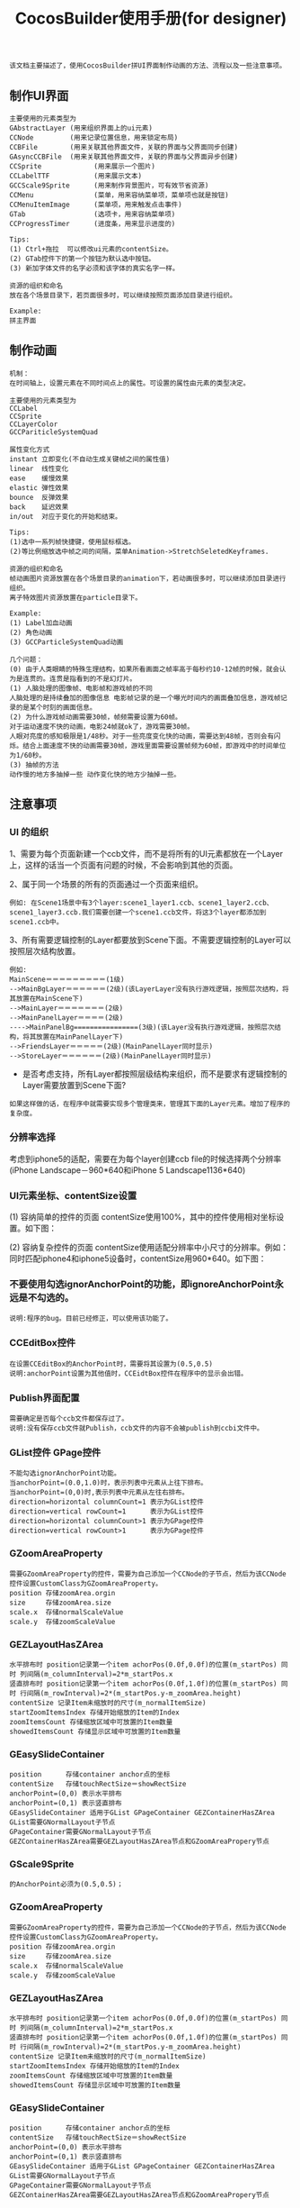 #+Title: CocosBuilder使用手册(for designer)

#+BEGIN_EXAMPLE
该文档主要描述了，使用CocosBuilder拼UI界面制作动画的方法、流程以及一些注意事项。
#+END_EXAMPLE

** 制作UI界面
#+BEGIN_EXAMPLE
主要使用的元素类型为
GAbstractLayer (用来组织界面上的ui元素)
CCNode         (用来记录位置信息，用来锁定布局)
CCBFile        (用来关联其他界面文件，关联的界面与父界面同步创建)
GAsyncCCBFile  (用来关联其他界面文件，关联的界面与父界面异步创建)
CCSprite             (用来展示一个图片)
CCLabelTTF           (用来展示文本)
GCCScale9Sprite      (用来制作背景图片，可有效节省资源)
CCMenu               (菜单，用来容纳菜单项，菜单项也就是按钮)
CCMenuItemImage      (菜单项，用来触发点击事件)
GTab                 (选项卡，用来容纳菜单项)
CCProgressTimer      (进度条，用来显示进度的) 

Tips:
(1) Ctrl+拖拉  可以修改ui元素的contentSize。
(2) GTab控件下的第一个按钮为默认选中按钮。
(3) 新加字体文件的名字必须和该字体的真实名字一样。

资源的组织和命名
放在各个场景目录下，若页面很多时，可以继续按照页面添加目录进行组织。

Example:
拼主界面
#+END_EXAMPLE

** 制作动画
#+BEGIN_EXAMPLE
机制：
在时间轴上，设置元素在不同时间点上的属性。可设置的属性由元素的类型决定。

主要使用的元素类型为
CCLabel 
CCSprite
CCLayerColor
GCCPariticleSystemQuad

属性变化方式
instant 立即变化(不自动生成关键帧之间的属性值)
linear  线性变化
ease    缓慢效果
elastic 弹性效果
bounce  反弹效果
back    延迟效果
in/out  对应于变化的开始和结束。

Tips:
(1)选中一系列帧快捷键，使用鼠标框选。
(2)等比例缩放选中帧之间的间隔，菜单Animation->StretchSeletedKeyframes.

资源的组织和命名
帧动画图片资源放置在各个场景目录的animation下，若动画很多时，可以继续添加目录进行组织。
离子特效图片资源放置在particle目录下。

Example:
(1) Label加血动画
(2) 角色动画
(3) GCCParticleSystemQuad动画

几个问题：
(0) 由于人类眼睛的特殊生理结构，如果所看画面之帧率高于每秒约10-12帧的时候，就会认为是连贯的。连贯是指看到的不是幻灯片。
(1) 人脑处理的图像帧、电影帧和游戏帧的不同
人脑处理的是持续叠加的图像信息 电影帧记录的是一个曝光时间内的画面叠加信息，游戏帧记录的是某个时刻的画面信息。
(2) 为什么游戏帧动画需要30帧，帧频需要设置为60帧。
对于运动速度不快的动画，电影24帧就ok了，游戏需要30帧。
人眼对亮度的感知极限是1/48秒。对于一些亮度变化快的动画，需要达到48帧，否则会有闪烁。结合上面速度不快的动画需要30帧，游戏里面需要设置帧频为60帧，即游戏中的时间单位为1/60秒。
(3) 抽帧的方法
动作慢的地方多抽掉一些 动作变化快的地方少抽掉一些。
#+END_EXAMPLE

** 注意事项
*** UI 的组织
1、需要为每个页面新建一个ccb文件，而不是将所有的UI元素都放在一个Layer上，这样的话当一个页面有问题的时候，不会影响到其他的页面。

2、属于同一个场景的所有的页面通过一个页面来组织。
#+BEGIN_EXAMPLE
例如: 在Scene1场景中有3个layer:scene1_layer1.ccb、scene1_layer2.ccb、scene1_layer3.ccb.我们需要创建一个scene1.ccb文件，将这3个layer都添加到scene1.ccb中。
#+END_EXAMPLE

3、所有需要逻辑控制的Layer都要放到Scene下面。不需要逻辑控制的Layer可以按照层次结构放置。
#+BEGIN_EXAMPLE
例如:
MainScene＝＝＝＝＝＝＝＝＝(1级)
-->MainBgLayer＝＝＝＝＝＝(2级)(该LayerLayer没有执行游戏逻辑，按照层次结构，将其放置在MainScene下)
-->MainLayer＝＝＝＝＝＝＝(2级)
-->MainPanelLayer＝＝＝＝(2级)
---->MainPanelBg================(3级)(该Layer没有执行游戏逻辑，按照层次结构，将其放置在MainPanelLayer下)
-->FriendsLayer＝＝＝＝＝(2级)(MainPanelLayer同时显示)
-->StoreLayer＝＝＝＝＝＝(2级)(MainPanelLayer同时显示)
#+END_EXAMPLE
#+TODO: 
+ 是否考虑支持，所有Layer都按照层级结构来组织，而不是要求有逻辑控制的Layer需要放置到Scene下面?
#+BEGIN_EXAMPLE
如果这样做的话，在程序中就需要实现多个管理类来，管理其下面的Layer元素。增加了程序的复杂度。
#+END_EXAMPLE

*** 分辨率选择
考虑到iphone5的适配，需要在为每个layer创建ccb file的时候选择两个分辨率(iPhone Landscape－960*640和iPhone 5 Landscape1136*640)

*** UI元素坐标、contentSize设置
(1) 容纳简单的控件的页面
contentSize使用100%，其中的控件使用相对坐标设置。如下图：

[[./pictures/2013_10_17_pos1.jpg]]

(2) 容纳复杂控件的页面
contentSize使用适配分辨率中小尺寸的分辨率。例如：同时匹配iphone4和iphone5设备时，contentSize用960*640。如下图：

[[./pictures/2013_10_17_pos2.png]]

*** 不要使用勾选ignorAnchorPoint的功能，即ignoreAnchorPoint永远是不勾选的。
#+BEGIN_EXAMPLE
说明:程序的bug。目前已经修正，可以使用该功能了。
#+END_EXAMPLE
*** CCEditBox控件
#+BEGIN_EXAMPLE
在设置CCEditBox的AnchorPoint时，需要将其设置为(0.5,0.5)
说明:anchorPoint设置为其他值时，CCEidtBox控件在程序中的显示会出错。
#+END_EXAMPLE

*** Publish界面配置
#+BEGIN_EXAMPLE
需要确定是否每个ccb文件都保存过了。
说明:没有保存ccb文件就Publish，ccb文件的内容不会被publish到ccbi文件中。
#+END_EXAMPLE

*** GList控件 GPage控件
#+BEGIN_EXAMPLE
不能勾选ignorAnchorPoint功能。
当anchorPoint=(0.0,1.0)时，表示列表中元素从上往下排布。
当anchorPoint=(0,0)时,表示列表中元素从左往右排布。
direction=horizontal columnCount=1 表示为GList控件
direction=vertical rowCount=1      表示为GList控件
direction=horizontal columnCount>1 表示为GPage控件
direction=vertical rowCount>1      表示为GPage控件
#+END_EXAMPLE

*** GZoomAreaProperty
#+BEGIN_EXAMPLE
需要GZoomAreaProperty的控件，需要为自己添加一个CCNode的子节点，然后为该CCNode控件设置CustomClass为GZoomAreaProperty。
position 存储zoomArea.orgin
size     存储zoomArea.size
scale.x  存储normalScaleValue
scale.y  存储zoomScaleValue
#+END_EXAMPLE
*** GEZLayoutHasZArea
#+BEGIN_EXAMPLE
水平排布时 position记录第一个item achorPos(0.0f,0.0f)的位置(m_startPos) 同时 列间隔(m_columnInterval)=2*m_startPos.x
竖直排布时 position记录第一个item achorPos(0.0f,1.0f)的位置(m_startPos) 同时 行间隔(m_rowInterval)=2*(m_startPos.y-m_zoomArea.height)
contentSize 记录Item未缩放时的尺寸(m_normalItemSize)
startZoomItemsIndex 存储开始缩放的Item的Index
zoomItemsCount 存储缩放区域中可放置的Item数量
showedItemsCount 存储显示区域中可放置的Item数量
#+END_EXAMPLE
*** GEasySlideContainer
#+BEGIN_EXAMPLE
position      存储container anchor点的坐标
contentSize   存储touchRectSize＝showRectSize
anchorPoint=(0,0) 表示水平排布
anchorPoint=(0,1) 表示竖直排布
GEasySlideContainer 适用于GList GPageContainer GEZContainerHasZArea
GList需要GNormalLayout子节点
GPageContainer需要GNormalLayout子节点
GEZContainerHasZArea需要GEZLayoutHasZArea节点和GZoomAreaPropery节点
#+END_EXAMPLE

*** GScale9Sprite
#+BEGIN_EXAMPLE
的AnchorPoint必须为(0.5,0.5)；
#+END_EXAMPLE
*** GZoomAreaProperty
#+BEGIN_EXAMPLE
需要GZoomAreaProperty的控件，需要为自己添加一个CCNode的子节点，然后为该CCNode控件设置CustomClass为GZoomAreaProperty。
position 存储zoomArea.orgin
size     存储zoomArea.size
scale.x  存储normalScaleValue
scale.y  存储zoomScaleValue
#+END_EXAMPLE
*** GEZLayoutHasZArea
#+BEGIN_EXAMPLE
水平排布时 position记录第一个item achorPos(0.0f,0.0f)的位置(m_startPos) 同时 列间隔(m_columnInterval)=2*m_startPos.x
竖直排布时 position记录第一个item achorPos(0.0f,1.0f)的位置(m_startPos) 同时 行间隔(m_rowInterval)=2*(m_startPos.y-m_zoomArea.height)
contentSize 记录Item未缩放时的尺寸(m_normalItemSize)
startZoomItemsIndex 存储开始缩放的Item的Index
zoomItemsCount 存储缩放区域中可放置的Item数量
showedItemsCount 存储显示区域中可放置的Item数量
#+END_EXAMPLE
*** GEasySlideContainer
#+BEGIN_EXAMPLE
position      存储container anchor点的坐标
contentSize   存储touchRectSize＝showRectSize
anchorPoint=(0,0) 表示水平排布
anchorPoint=(0,1) 表示竖直排布
GEasySlideContainer 适用于GList GPageContainer GEZContainerHasZArea
GList需要GNormalLayout子节点
GPageContainer需要GNormalLayout子节点
GEZContainerHasZArea需要GEZLayoutHasZArea节点和GZoomAreaPropery节点
#+END_EXAMPLE
** 参考链接
frame rate(帧频) [[http://en.wikipedia.org/wiki/Frame_rate]]

为什么电影只有24帧？[[http://www.zhihu.com/question/20207871]]

为什么认为游戏帧数要到 60 帧每秒才流畅，而大部分电影帧数只有 24 帧每秒？
[[http://www.zhihu.com/question/21081976]]

